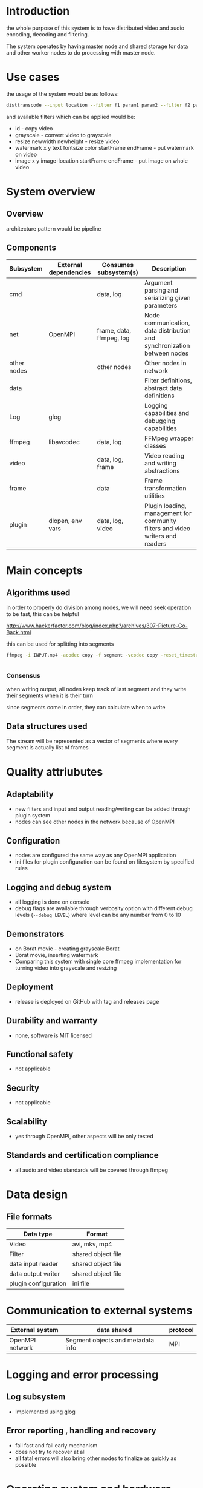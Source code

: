 
* Introduction


the whole purpose of this system is to have distributed video and audio encoding, decoding and filtering.

The system operates by having master node and shared storage for data and other worker nodes to do processing with master node.
  
* Use cases

the usage of the system would be as follows:

#+begin_src bash
  disttranscode --input location --filter f1 param1 param2 --filter f2 param1 param2 output-location
#+end_src

and available filters which can be applied would be:

+ id - copy video
+ grayscale - convert video to grayscale
+ resize newwidth newheight - resize video
+ watermark x y text fontsize color startFrame endFrame - put watermark on video
+ image x y image-location startFrame endFrame - put image on whole video

 
* System overview 

** Overview

architecture pattern would be pipeline

** Components

 | Subsystem   | External dependencies | Consumes subsystem(s)    | Description                                                                    |
 |-------------+-----------------------+--------------------------+--------------------------------------------------------------------------------|
 | cmd         |                       | data, log                | Argument parsing and serializing given parameters                              |
 | net         | OpenMPI               | frame, data, ffmpeg, log | Node communication, data distribution and synchronization between nodes        |
 | other nodes |                       | other nodes              | Other nodes in network                                                         |
 | data        |                       |                          | Filter definitions, abstract data definitions                                  |
 | Log         | glog                  |                          | Logging capabilities and debugging capabilities                                |
 | ffmpeg      | libavcodec            | data, log                | FFMpeg wrapper classes                                                         |
 | video       |                       | data, log, frame         | Video reading and writing abstractions                                         |
 | frame       |                       | data                     | Frame transformation utilities                                                 |
 | plugin      | dlopen, env vars      | data, log, video         | Plugin loading, management for community filters and video writers and readers |



* Main concepts 

** Algorithms used 

in order to properly do division among nodes, we will need seek operation to be fast, this can be helpful

http://www.hackerfactor.com/blog/index.php?/archives/307-Picture-Go-Back.html

this can be used for splitting into segments

#+begin_src bash
  ffmpeg -i INPUT.mp4 -acodec copy -f segment -vcodec copy -reset_timestamps 1 -map 0 OUTPUT%d.mp4


#+end_src


*** Consensus

when writing output, all nodes keep track of last segment and they write their segments when it is their turn

since segments come in order, they can calculate when to write




** Data structures used 

The stream will be represented as a vector of segments where every segment is actually list of frames



* Quality attriubutes 

** Adaptability 

+ new filters and input and output reading/writing can be added through plugin system
+ nodes can see other nodes in the network because of OpenMPI
   
** Configuration

+ nodes are configured the same way as any OpenMPI application
+ ini files for plugin configuration can be found on filesystem by specified rules
   
** Logging and debug system

+ all logging is done on console
+ debug flags are available through verbosity option with different debug levels (=--debug LEVEL=) where level can be any number from 0 to 10
   
** Demonstrators 

+ on Borat movie - creating grayscale Borat
+ Borat movie, inserting watermark
+ Comparing this system with single core ffmpeg implementation for turning video into grayscale and resizing
   
** Deployment 

+ release is deployed on GitHub with tag and releases page
   
** Durability and warranty 

+ none, software is MIT licensed
   
** Functional safety 

+ not applicable
   
** Security 

+ not applicable
   
** Scalability 

+ yes through OpenMPI, other aspects will be only tested
   
** Standards and certification compliance 

+ all audio and video standards will be covered through ffmpeg


* Data design 

** File formats 

| Data type            | Format             |
|----------------------+--------------------|
| Video                | avi, mkv, mp4      |
| Filter               | shared object file |
| data input reader    | shared object file |
| data output writer   | shared object file |
| plugin configuration | ini file           |


* Communication to external systems 

| External system | data shared                       | protocol |
|-----------------+-----------------------------------+----------|
| OpenMPI network | Segment objects and metadata info | MPI      |


* Logging and error processing 

** Log subsystem

+ Implemented using glog
   
** Error reporting , handling and recovery

+ fail fast and fail early mechanism
+ does not try to recover at all
+ all fatal errors will also bring other nodes to finalize as quickly as possible

* Operating system and hardware compatibility 

+ compatible with Linux on high variety of hardware
  
* Plugin system 

** Interface to core system 

+ filters are implemented as plugins where every plugin contains:
  + class inheriting Filter base class
  + class inheriting FilterFactory which will create given object
  + Filter argument parser class inheriting =FilterArgumentParser= which is aimed to parse given parameters for filter and then call specific factory
  + =create_filter_parser_instance= function which returns filter parser implemented
+ writers and readers are implemented by:
  + inheriting =VideoReader= / =VideoWriter= class
  + creating =create_reader_instance= / =create_writer_instance= function which returns object of implemented class, both of them receive string path of file



** Plugin installation and management 

+ plugin is determined as directory containing:
  + manifest.ini file which has fields:
    + type
      + filter
      + reader
      + writer
    + for filter plugin:
      + name
      + shared object filename in the same directory
    + for reader / writer
      + file extensions which are supported
      + filename of shared object file 
   
* Build system 

+ CMake will be used
  

* Profiling 

+ valgrind will be used for measurements
  
* Testing frameworks 

** Unit testing 

+ google test
   
** Integration testing 

+ creating specialized programs to test components
   
** System testing 

+ creating swarm of containers

* Code coverage tools 

* Static code analysis 

* Documentation handling 

* Existing technologies dependencies 

+ glog
+ google test
+ docker for system testing
+ libav
+ ffmpeg
+ OpenMPI
+ cimg
  
* References
